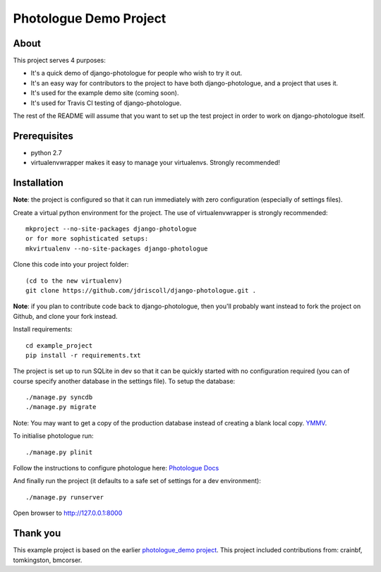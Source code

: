 #######################
Photologue Demo Project
#######################

About
=====
This project serves 4 purposes:

- It's a quick demo of django-photologue for people who wish to try it out.
- It's an easy way for contributors to the project to have both django-photologue,
  and a project that uses it.
- It's used for the example demo site (coming soon).
- It's used for Travis CI testing of django-photologue.

The rest of the README will assume that you want to set up the test project in 
order to work on django-photologue itself.

Prerequisites
=============

- python 2.7
- virtualenvwrapper makes it easy to manage your virtualenvs. Strongly recommended!

Installation
============
**Note**: the project is configured so that it can run immediately with zero configuration
(especially of settings files).

Create a virtual python environment for the project. The use of virtualenvwrapper
is strongly recommended::

	mkproject --no-site-packages django-photologue
	or for more sophisticated setups:
	mkvirtualenv --no-site-packages django-photologue


Clone this code into your project folder::

	(cd to the new virtualenv)
	git clone https://github.com/jdriscoll/django-photologue.git .

**Note**: if you plan to contribute code back to django-photologue, then you'll
probably want instead to fork the project on Github, and clone your fork instead.

Install requirements::

	cd example_project
	pip install -r requirements.txt

The project is set up to run SQLite in dev so that it can be quickly started
with no configuration required (you can of course specify another database in
the settings file). To setup the database::

	./manage.py syncdb
	./manage.py migrate

Note: You may want to get a copy of the production database instead of creating
a blank local copy. `YMMV <http://www.urbandictionary.com/define.php?term=YMMV>`_.

To initialise photologue run::

  ./manage.py plinit

Follow the instructions to configure photologue here: `Photologue Docs <http://django-photologue.readthedocs.org/en/latest/essentials/installation.html>`_

And finally run the project (it defaults to a safe set of settings for a dev
environment)::

	./manage.py runserver

Open browser to http://127.0.0.1:8000

Thank you
=========
This example project is based on the earlier `photologue_demo project <https://github.com/richardbarran/photologue_demo>`_.
This project included contributions from: crainbf, tomkingston, bmcorser.


.. 
	Note: this README is formatted as reStructuredText so that it's in the same
	format as the Sphinx docs. 
